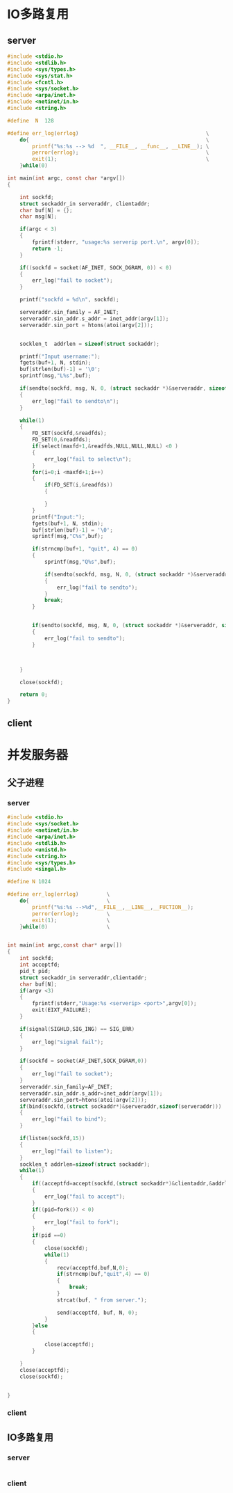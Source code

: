 * IO多路复用
** server
#+BEGIN_SRC C
  #include <stdio.h>
  #include <stdlib.h>
  #include <sys/types.h>
  #include <sys/stat.h>
  #include <fcntl.h>
  #include <sys/socket.h>
  #include <arpa/inet.h>
  #include <netinet/in.h>
  #include <string.h>

  #define  N  128

  #define err_log(errlog)                                         \
      do{                                                         \
          printf("%s:%s --> %d  ", __FILE__, __func__, __LINE__); \
          perror(errlog);                                         \
          exit(1);                                                \
      }while(0)

  int main(int argc, const char *argv[])
  {

      int sockfd;
      struct sockaddr_in serveraddr, clientaddr;
      char buf[N] = {};
      char msg[N];

      if(argc < 3)
      {
          fprintf(stderr, "usage:%s serverip port.\n", argv[0]);
          return -1;
      }

      if((sockfd = socket(AF_INET, SOCK_DGRAM, 0)) < 0)
      {
          err_log("fail to socket");
      }

      printf("sockfd = %d\n", sockfd);

      serveraddr.sin_family = AF_INET;
      serveraddr.sin_addr.s_addr = inet_addr(argv[1]);
      serveraddr.sin_port = htons(atoi(argv[2]));


      socklen_t  addrlen = sizeof(struct sockaddr);

      printf("Input username:");
      fgets(buf+1, N, stdin);
      buf[strlen(buf)-1] = '\0';
      sprintf(msg,"L%s",buf);

      if(sendto(sockfd, msg, N, 0, (struct sockaddr *)&serveraddr, sizeof(serveraddr)) < 0)
      {
          err_log("fail to sendto\n");
      }

      while(1)
      {
          FD_SET(sockfd,&readfds);
          FD_SET(0,&readfds);
          if(select(maxfd+1,&readfds,NULL,NULL,NULL) <0 )
          {
              err_log("fail to select\n");
          }
          for(i=0;i <maxfd+1;i++)
          {
              if(FD_SET(i,&readfds))
              {

              }
          }
          printf("Input:");
          fgets(buf+1, N, stdin);
          buf[strlen(buf)-1] = '\0';
          sprintf(msg,"C%s",buf);

          if(strncmp(buf+1, "quit", 4) == 0)
          {
              sprintf(msg,"Q%s",buf);

              if(sendto(sockfd, msg, N, 0, (struct sockaddr *)&serveraddr, sizeof(serveraddr)) < 0)
              {
                  err_log("fail to sendto");
              }
              break;
          }


          if(sendto(sockfd, msg, N, 0, (struct sockaddr *)&serveraddr, sizeof(serveraddr)) < 0)
          {
              err_log("fail to sendto");
          }



      }

      close(sockfd);

      return 0;
  }

#+END_SRC
** client
*  并发服务器
** 父子进程
*** server
#+BEGIN_SRC C
    #include <stdio.h>
    #include <sys/socket.h>
    #include <netinet/in.h>
    #include <arpa/inet.h>
    #include <stdlib.h>
    #include <unistd.h>
    #include <string.h>
    #include <sys/types.h>
    #include <singal.h>

    #define N 1024

    #define err_log(errlog)         \
        do{                         \
            printf("%s:%s -->%d",__FILE__,__LINE__,__FUCTION__);                              \
            perror(errlog);         \
            exit(1);                \
        }while(0)                   \


    int main(int argc,const char* argv[])
    {
        int sockfd;
        int acceptfd;
        pid_t pid;
        struct sockaddr_in serveraddr,clientaddr;
        char buf[N];
        if(argv <3)
        {
            fprintf(stderr,"Usage:%s <serverip> <port>",argv[0]);
            exit(EIXT_FAILURE);
        }

        if(signal(SIGHLD,SIG_ING) == SIG_ERR)
        {
            err_log("signal fail");
        }

        if(sockfd = socket(AF_INET,SOCK_DGRAM,0))
        {
            err_log("fail to socket");
        }
        serveraddr.sin_family=AF_INET;
        serveraddr.sin_addr.s_addr=inet_addr(argv[1]);
        serveraddr.sin_port=htons(atoi(argv[2]));
        if(bind(sockfd,(struct sockaddr*)&serveraddr,sizeof(serveraddr)))
        {
            err_log("fail to bind");
        }

        if(listen(sockfd,15))
        {
            err_log("fail to listen");
        }
        socklen_t addrlen=sizeof(struct sockaddr);
        while(1)
        {
            if((acceptfd=accept(sockfd,(struct sockaddr*)&clientaddr,&addrlen) ))
            {
                err_log("fail to accept");
            }
            if((pid=fork()) < 0)
            {
                err_log("fail to fork");
            }
            if(pid ==0)
            {
                close(sockfd);
                while(1)
                {
                    recv(acceptfd,buf,N,0);
                    if(strncmp(buf,"quit",4) == 0)
                    {
                        break;
                    }
                    strcat(buf, " from server.");

                    send(acceptfd, buf, N, 0);
                }
            }else
            {

                close(acceptfd);
            }

        }
        close(acceptfd);
        close(sockfd);


    }

#+END_SRC
*** client
** IO多路复用
*** server
#+BEGIN_SRC C

#+END_SRC

*** client
